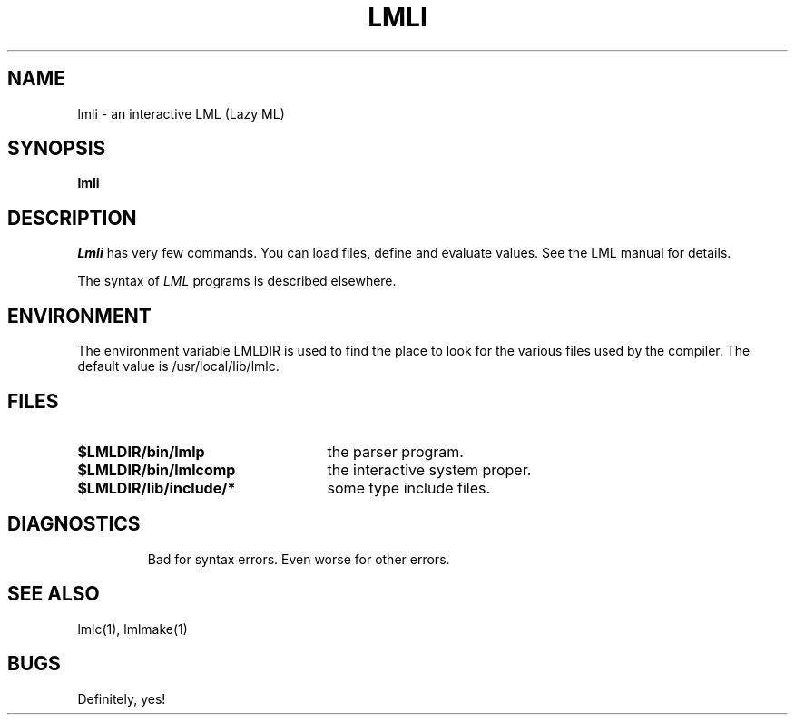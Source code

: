 .TH LMLI 1 local
.SH NAME
lmli \- an interactive LML (Lazy ML)
.SH SYNOPSIS
.B lmli
.SH DESCRIPTION
.I Lmli
has very few commands.  You can load files, define and evaluate values.
See the LML manual for details.
.PP
The syntax of
.I LML
programs is described elsewhere.
.SH ENVIRONMENT
The environment variable LMLDIR is used to find the place to look for the
various files used by the compiler.  The default value is /usr/local/lib/lmlc.
.SH FILES
.TP 25
.B $LMLDIR/bin/lmlp
the parser program.
.TP
.B $LMLDIR/bin/lmlcomp
the interactive system proper.
.TP
.B $LMLDIR/lib/include/*
some type include files.
.TP
.SH DIAGNOSTICS
Bad for syntax errors.
Even worse for other errors.
.SH "SEE ALSO"
lmlc(1), lmlmake(1)
.SH BUGS
Definitely, yes!
